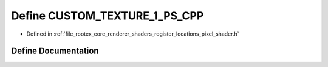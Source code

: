 .. _exhale_define_register__locations__pixel__shader_8h_1aadd0b0c6ae360b15225409852f332484:

Define CUSTOM_TEXTURE_1_PS_CPP
==============================

- Defined in :ref:`file_rootex_core_renderer_shaders_register_locations_pixel_shader.h`


Define Documentation
--------------------


.. doxygendefine:: CUSTOM_TEXTURE_1_PS_CPP
